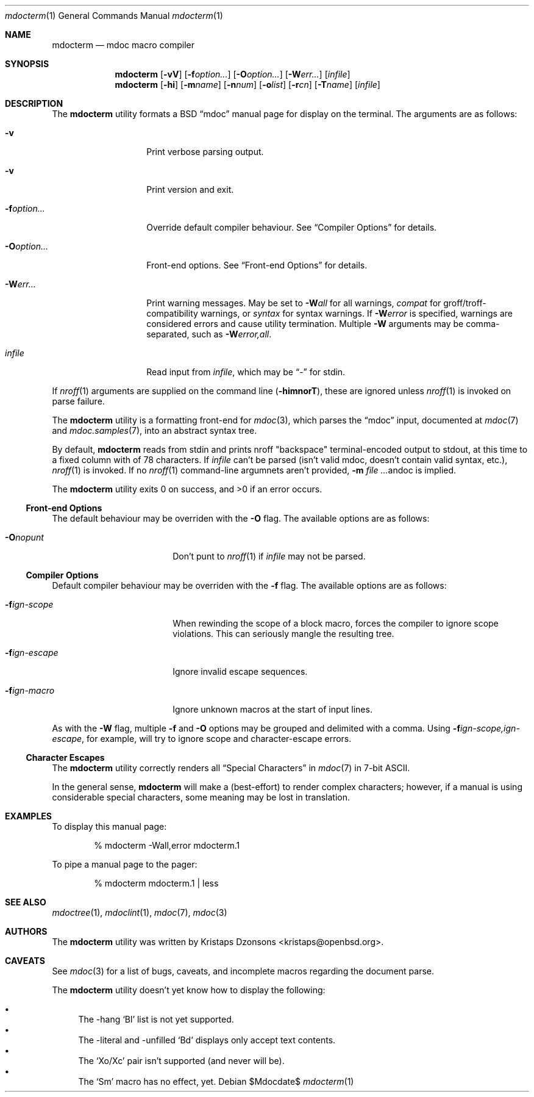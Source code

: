 .\" $Id$
.\"
.\" Copyright (c) 2009 Kristaps Dzonsons <kristaps@openbsd.org>
.\"
.\" Permission to use, copy, modify, and distribute this software for any
.\" purpose with or without fee is hereby granted, provided that the
.\" above copyright notice and this permission notice appear in all
.\" copies.
.\"
.\" THE SOFTWARE IS PROVIDED "AS IS" AND THE AUTHOR DISCLAIMS ALL
.\" WARRANTIES WITH REGARD TO THIS SOFTWARE INCLUDING ALL IMPLIED
.\" WARRANTIES OF MERCHANTABILITY AND FITNESS. IN NO EVENT SHALL THE
.\" AUTHOR BE LIABLE FOR ANY SPECIAL, DIRECT, INDIRECT, OR CONSEQUENTIAL
.\" DAMAGES OR ANY DAMAGES WHATSOEVER RESULTING FROM LOSS OF USE, DATA OR
.\" PROFITS, WHETHER IN AN ACTION OF CONTRACT, NEGLIGENCE OR OTHER
.\" TORTIOUS ACTION, ARISING OUT OF OR IN CONNECTION WITH THE USE OR
.\" PERFORMANCE OF THIS SOFTWARE.
.\"
.Dd $Mdocdate$
.Dt mdocterm 1
.Os
.\" SECTION
.Sh NAME
.Nm mdocterm
.Nd mdoc macro compiler
.\" SECTION
.Sh SYNOPSIS
.Nm mdocterm
.Op Fl vV
.Op Fl f Ns Ar option...
.Op Fl O Ns Ar option...
.Op Fl W Ns Ar err...
.Op Ar infile
.Nm mdocterm
.Op Fl hi
.Op Fl m Ns Ar name
.Op Fl n Ns Ar num
.Op Fl o Ns Ar list
.Op Fl r Ns Ar cn
.Op Fl T Ns Ar name
.Op Ar infile
.\" SECTION
.Sh DESCRIPTION
The
.Nm
utility formats a BSD 
.Dq mdoc 
manual page for display on the terminal.  The arguments are as follows:
.Bl -tag -width XXXXXXXXXXXX
.\" ITEM
.It Fl v
Print verbose parsing output.
.\" ITEM
.It Fl v
Print version and exit.
.\" ITEM
.It Fl f Ns Ar option...
Override default compiler behaviour.  See 
.Sx Compiler Options
for details.
.\" ITEM
.It Fl O Ns Ar option...
Front-end options.  See
.Sx Front-end Options
for details.
.\" ITEM
.It Fl W Ns Ar err...
Print warning messages.  May be set to 
.Fl W Ns Ar all
for all warnings, 
.Ar compat
for groff/troff-compatibility warnings, or
.Ar syntax
for syntax warnings.  If
.Fl W Ns Ar error 
is specified, warnings are considered errors and cause utility
termination.  Multiple 
.Fl W
arguments may be comma-separated, such as
.Fl W Ns Ar error,all .
.\" ITEM
.It Ar infile
Read input from
.Ar infile ,
which may be 
.Dq \-
for stdin.
.El
.\" PARAGRAPH
.Pp
If
.Xr nroff 1
arguments are supplied on the command line
.Pq Fl himnorT ,
these are ignored unless 
.Xr nroff 1
is invoked on parse failure.
.\" PARAGRAPH
.Pp
The
.Nm
utility is a formatting front-end for
.Xr mdoc 3 ,
which parses the 
.Dq mdoc
input, documented at
.Xr mdoc 7
and
.Xr mdoc.samples 7 ,
into an abstract syntax tree.  
.\" PARAGRAPH
.Pp
By default, 
.Nm 
reads from stdin and prints nroff 
.Qq backspace
terminal-encoded output to stdout, at this time to a fixed column with
of 78 characters.  If
.Ar infile
can't be parsed (isn't valid mdoc, doesn't contain valid syntax, etc.),
.Xr nroff 1
is invoked.  If no 
.Xr nroff 1
command-line argumnets aren't provided,
.Fl m Ar Ns andoc
is implied.
.\" PARAGRAPH
.Pp
.Ex -std mdocterm
.\" SUB-SECTION
.Ss Front-end Options
The default behaviour may be overriden with the
.Fl O
flag.  The available options are as follows:
.Bl -tag -width XXXXXXXXXXXX -offset XXXX
.It Fl O Ns Ar nopunt
Don't punt to 
.Xr nroff 1
if 
.Ar infile
may not be parsed.
.El
.\" SUB-SECTION
.Ss Compiler Options
Default compiler behaviour may be overriden with the
.Fl f
flag.  The available options are as follows:
.Bl -tag -width XXXXXXXXXXXX -offset XXXX
.It Fl f Ns Ar ign-scope
When rewinding the scope of a block macro, forces the compiler to ignore
scope violations.  This can seriously mangle the resulting tree.
.It Fl f Ns Ar ign-escape
Ignore invalid escape sequences.
.It Fl f Ns Ar ign-macro
Ignore unknown macros at the start of input lines.
.El
.\" PARAGRAPH
.Pp
As with the
.Fl W
flag, multiple
.Fl f
and
.Fl O
options may be grouped and delimited with a comma.  Using
.Fl f Ns Ar ign-scope,ign-escape ,
for example, will try to ignore scope and character-escape errors.
.\" SUB-SECTION
.Ss Character Escapes
The
.Nm
utility correctly renders all 
.Sx Special Characters
in
.Xr mdoc 7
in 7-bit ASCII.
.Pp
In the general sense, 
.Nm
will make a 
.Pq best-effort
to render complex characters; however, if a manual is using considerable
special characters, some meaning may be lost in translation.
.\" SECTION
.Sh EXAMPLES
To display this manual page:
.\" PARAGRAPH
.Pp
.D1 % mdocterm \-Wall,error mdocterm.1 
.\" PARAGRAPH
.Pp
To pipe a manual page to the pager:
.Pp
.D1 % mdocterm mdocterm.1 | less
.\" SECTION
.Sh SEE ALSO
.Xr mdoctree 1 ,
.Xr mdoclint 1 ,
.Xr mdoc 7 ,
.Xr mdoc 3
.\" 
.Sh AUTHORS
The
.Nm
utility was written by 
.An Kristaps Dzonsons Aq kristaps@openbsd.org .
.\" SECTION
.Sh CAVEATS
See
.Xr mdoc 3
for a list of bugs, caveats, and incomplete macros regarding the
document parse.
.Pp
The 
.Nm
utility doesn't yet know how to display the following:
.Pp
.Bl -bullet -compact
.It
The \-hang 
.Sq \&Bl
list is not yet supported.
.It
The \-literal and \-unfilled 
.Sq \&Bd
displays only accept text contents.
.It
The
.Sq \&Xo/Xc
pair isn't supported (and never will be).
.It
The
.Sq \&Sm
macro has no effect, yet.
.El
